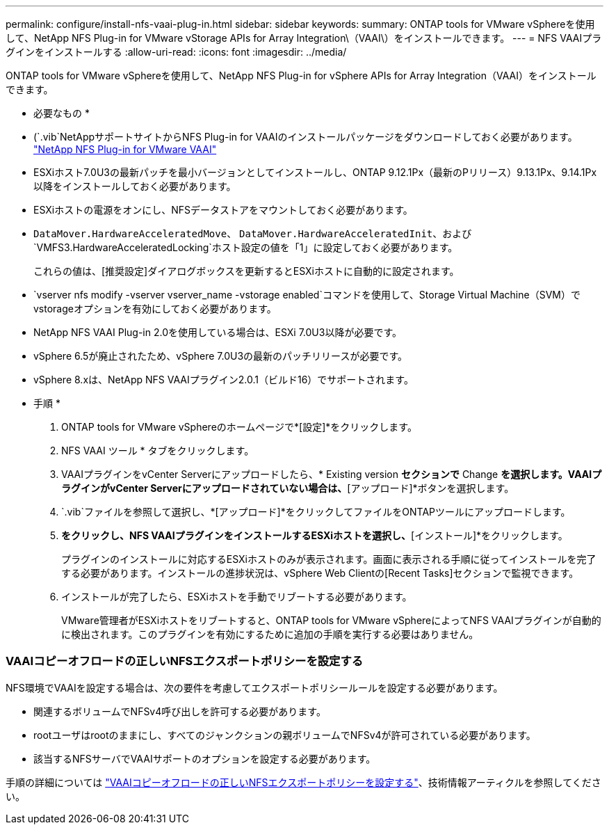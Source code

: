 ---
permalink: configure/install-nfs-vaai-plug-in.html 
sidebar: sidebar 
keywords:  
summary: ONTAP tools for VMware vSphereを使用して、NetApp NFS Plug-in for VMware vStorage APIs for Array Integration\（VAAI\）をインストールできます。 
---
= NFS VAAIプラグインをインストールする
:allow-uri-read: 
:icons: font
:imagesdir: ../media/


[role="lead"]
ONTAP tools for VMware vSphereを使用して、NetApp NFS Plug-in for vSphere APIs for Array Integration（VAAI）をインストールできます。

* 必要なもの *

* (`.vib`NetAppサポートサイトからNFS Plug-in for VAAIのインストールパッケージをダウンロードしておく必要があります。 https://mysupport.netapp.com/site/products/all/details/nfsplugin-vmware-vaai/downloads-tab["NetApp NFS Plug-in for VMware VAAI"]
* ESXiホスト7.0U3の最新パッチを最小バージョンとしてインストールし、ONTAP 9.12.1Px（最新のPリリース）9.13.1Px、9.14.1Px以降をインストールしておく必要があります。
* ESXiホストの電源をオンにし、NFSデータストアをマウントしておく必要があります。
*  `DataMover.HardwareAcceleratedMove`、 `DataMover.HardwareAcceleratedInit`、および `VMFS3.HardwareAcceleratedLocking`ホスト設定の値を「1」に設定しておく必要があります。
+
これらの値は、[推奨設定]ダイアログボックスを更新するとESXiホストに自動的に設定されます。

*  `vserver nfs modify -vserver vserver_name -vstorage enabled`コマンドを使用して、Storage Virtual Machine（SVM）でvstorageオプションを有効にしておく必要があります。
* NetApp NFS VAAI Plug-in 2.0を使用している場合は、ESXi 7.0U3以降が必要です。
* vSphere 6.5が廃止されたため、vSphere 7.0U3の最新のパッチリリースが必要です。
* vSphere 8.xは、NetApp NFS VAAIプラグイン2.0.1（ビルド16）でサポートされます。


* 手順 *

. ONTAP tools for VMware vSphereのホームページで*[設定]*をクリックします。
. NFS VAAI ツール * タブをクリックします。
. VAAIプラグインをvCenter Serverにアップロードしたら、* Existing version *セクションで* Change *を選択します。VAAIプラグインがvCenter Serverにアップロードされていない場合は、*[アップロード]*ボタンを選択します。
.  `.vib`ファイルを参照して選択し、*[アップロード]*をクリックしてファイルをONTAPツールにアップロードします。
. [ESXiホストにインストール]*をクリックし、NFS VAAIプラグインをインストールするESXiホストを選択し、*[インストール]*をクリックします。
+
プラグインのインストールに対応するESXiホストのみが表示されます。画面に表示される手順に従ってインストールを完了する必要があります。インストールの進捗状況は、vSphere Web Clientの[Recent Tasks]セクションで監視できます。

. インストールが完了したら、ESXiホストを手動でリブートする必要があります。
+
VMware管理者がESXiホストをリブートすると、ONTAP tools for VMware vSphereによってNFS VAAIプラグインが自動的に検出されます。このプラグインを有効にするために追加の手順を実行する必要はありません。





=== VAAIコピーオフロードの正しいNFSエクスポートポリシーを設定する

NFS環境でVAAIを設定する場合は、次の要件を考慮してエクスポートポリシールールを設定する必要があります。

* 関連するボリュームでNFSv4呼び出しを許可する必要があります。
* rootユーザはrootのままにし、すべてのジャンクションの親ボリュームでNFSv4が許可されている必要があります。
* 該当するNFSサーバでVAAIサポートのオプションを設定する必要があります。


手順の詳細については https://kb.netapp.com/on-prem/ontap/DM/VAAI/VAAI-KBs/Configure_the_correct_NFS_export_policies_for_VAAI_copy_offload["VAAIコピーオフロードの正しいNFSエクスポートポリシーを設定する"]、技術情報アーティクルを参照してください。
